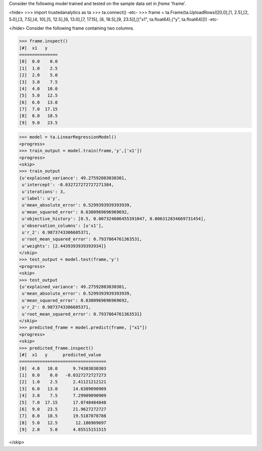 Consider the following model trained and tested on the sample data set in *frame* 'frame'.

<hide>
>>> import trustedanalytics as ta
>>> ta.connect()
-etc-
>>> frame = ta.Frame(ta.UploadRows([[0,0],[1, 2.5],[2, 5.0],[3, 7.5],[4, 10],[5, 12.5],[6, 13.0],[7, 17.15], [8, 18.5],[9, 23.5]],[("x1", ta.float64),("y", ta.float64)]))
-etc-

</hide>
Consider the following frame containing two columns.

>>> frame.inspect()
[#]  x1   y
===============
[0]  0.0    0.0
[1]  1.0    2.5
[2]  2.0    5.0
[3]  3.0    7.5
[4]  4.0   10.0
[5]  5.0   12.5
[6]  6.0   13.0
[7]  7.0  17.15
[8]  8.0   18.5
[9]  9.0   23.5

>>> model = ta.LinearRegressionModel()
<progress>
>>> train_output = model.train(frame,'y',['x1'])
<progress>
<skip>
>>> train_output
{u'explained_variance': 49.27592803030301,
 u'intercept': -0.032727272727271384,
 u'iterations': 3,
 u'label': u'y',
 u'mean_absolute_error': 0.5299393939393939,
 u'mean_squared_error': 0.6300969696969692,
 u'objective_history': [0.5, 0.007324606455391047, 0.006312834669731454],
 u'observation_columns': [u'x1'],
 u'r_2': 0.9873743306605371,
 u'root_mean_squared_error': 0.7937864761363531,
 u'weights': [2.4439393939393934]}
</skip>
>>> test_output = model.test(frame,'y')
<progress>
<skip>
>>> test_output
{u'explained_variance': 49.27592803030301,
 u'mean_absolute_error': 0.5299393939393939,
 u'mean_squared_error': 0.6300969696969692,
 u'r_2': 0.9873743306605371,
 u'root_mean_squared_error': 0.7937864761363531}
</skip>
>>> predicted_frame = model.predict(frame, ["x1"])
<progress>
<skip>
>>> predicted_frame.inspect()
[#]  x1   y      predicted_value
==================================
[0]  4.0   10.0      9.74303030303
[1]  0.0    0.0   -0.0327272727273
[2]  1.0    2.5      2.41121212121
[3]  6.0   13.0      14.6309090909
[4]  3.0    7.5      7.29909090909
[5]  7.0  17.15      17.0748484848
[6]  9.0   23.5      21.9627272727
[7]  8.0   18.5      19.5187878788
[8]  5.0   12.5       12.186969697
[9]  2.0    5.0      4.85515151515

</skip>